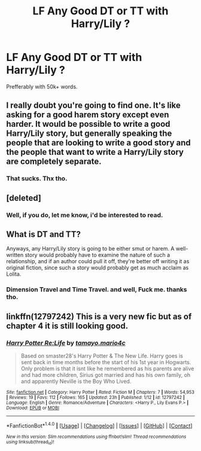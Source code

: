 #+TITLE: LF Any Good DT or TT with Harry/Lily ?

* LF Any Good DT or TT with Harry/Lily ?
:PROPERTIES:
:Author: nauze18
:Score: 2
:DateUnix: 1516853793.0
:DateShort: 2018-Jan-25
:FlairText: Request
:END:
Prefferably with 50k+ words.


** I really doubt you're going to find one. It's like asking for a good harem story except even harder. It would be possible to write a good Harry/Lily story, but generally speaking the people that are looking to write a good story and the people that want to write a Harry/Lily story are completely separate.
:PROPERTIES:
:Author: onlytoask
:Score: 14
:DateUnix: 1516860396.0
:DateShort: 2018-Jan-25
:END:

*** That sucks. Thx tho.
:PROPERTIES:
:Author: nauze18
:Score: 3
:DateUnix: 1516863952.0
:DateShort: 2018-Jan-25
:END:


** [deleted]
:PROPERTIES:
:Score: 11
:DateUnix: 1516856220.0
:DateShort: 2018-Jan-25
:END:

*** Well, if you do, let me know, i'd be interested to read.
:PROPERTIES:
:Author: nauze18
:Score: 3
:DateUnix: 1516863988.0
:DateShort: 2018-Jan-25
:END:


** What is DT and TT?

Anyways, any Harry/Lily story is going to be either smut or harem. A well-written story would probably have to examine the nature of such a relationship, and if an author could pull it off, they're better off writing it as original fiction, since such a story would probably get as much acclaim as Lolita.
:PROPERTIES:
:Author: SnowingSilently
:Score: 9
:DateUnix: 1516862504.0
:DateShort: 2018-Jan-25
:END:

*** Dimension Travel and Time Travel. and well, Fuck me. thanks tho.
:PROPERTIES:
:Author: nauze18
:Score: 3
:DateUnix: 1516863934.0
:DateShort: 2018-Jan-25
:END:


** linkffn(12797242) This is a very new fic but as of chapter 4 it is still looking good.
:PROPERTIES:
:Author: Khali1805
:Score: 1
:DateUnix: 1516909447.0
:DateShort: 2018-Jan-25
:END:

*** [[http://www.fanfiction.net/s/12797242/1/][*/Harry Potter Re:Life/*]] by [[https://www.fanfiction.net/u/7557786/tamayo-mario4c][/tamayo.mario4c/]]

#+begin_quote
  Based on smaster28's Harry Potter & The New Life. Harry goes is sent back in time months before the start of his 1st year in Hogwarts. Only problem is that it isnt like he remembered as his parents are alive and had more children, Sirius got married and has his own family, oh and apparently Neville is the Boy Who Lived.
#+end_quote

^{/Site/: [[http://www.fanfiction.net/][fanfiction.net]] *|* /Category/: Harry Potter *|* /Rated/: Fiction M *|* /Chapters/: 7 *|* /Words/: 54,953 *|* /Reviews/: 19 *|* /Favs/: 112 *|* /Follows/: 165 *|* /Updated/: 23h *|* /Published/: 1/12 *|* /id/: 12797242 *|* /Language/: English *|* /Genre/: Romance/Adventure *|* /Characters/: <Harry P., Lily Evans P.> *|* /Download/: [[http://www.ff2ebook.com/old/ffn-bot/index.php?id=12797242&source=ff&filetype=epub][EPUB]] or [[http://www.ff2ebook.com/old/ffn-bot/index.php?id=12797242&source=ff&filetype=mobi][MOBI]]}

--------------

*FanfictionBot*^{1.4.0} *|* [[[https://github.com/tusing/reddit-ffn-bot/wiki/Usage][Usage]]] | [[[https://github.com/tusing/reddit-ffn-bot/wiki/Changelog][Changelog]]] | [[[https://github.com/tusing/reddit-ffn-bot/issues/][Issues]]] | [[[https://github.com/tusing/reddit-ffn-bot/][GitHub]]] | [[[https://www.reddit.com/message/compose?to=tusing][Contact]]]

^{/New in this version: Slim recommendations using/ ffnbot!slim! /Thread recommendations using/ linksub(thread_id)!}
:PROPERTIES:
:Author: FanfictionBot
:Score: 1
:DateUnix: 1516909515.0
:DateShort: 2018-Jan-25
:END:
